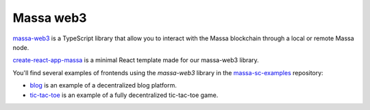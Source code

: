 .. index:: library, massa-web3, TypeScript

.. _web3-massa-web3:

##########
Massa web3
##########

`massa-web3 <https://github.com/massalabs/massa-web3>`_ is a TypeScript library that
allow you to interact with the Massa blockchain through a local or remote Massa node.

`create-react-app-massa <https://github.com/massalabs/create-react-app-massa>`_ is a
minimal React template made for our massa-web3 library.

You'll find several examples of frontends using the `massa-web3` library
in the `massa-sc-examples <https://github.com/massalabs/massa-web3>`_ repository:

- `blog <https://github.com/massalabs/massa-sc-examples/tree/main/blog>`_ is an
  example of a decentralized blog platform.
- `tic-tac-toe <https://github.com/massalabs/massa-sc-examples/tree/main/games/game-of-life>`_
  is an example of a fully decentralized tic-tac-toe game.
